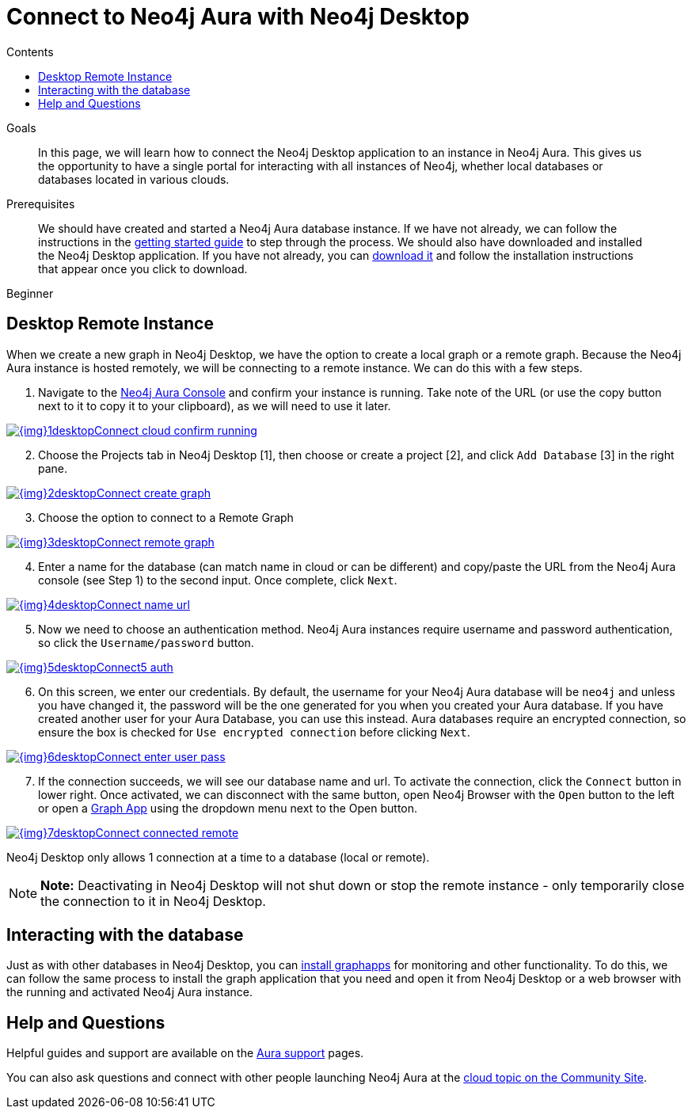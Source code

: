 = Connect to Neo4j Aura with Neo4j Desktop
:slug: aura-connect-neo4j-desktop
:level: Beginner
:section: Neo4j Cloud DBaaS
:section-link: aura-cloud-dbaas
:sectanchors:
:toc:
:toc-title: Contents
:toclevels: 1

.Goals
[abstract]
In this page, we will learn how to connect the Neo4j Desktop application to an instance in Neo4j Aura.
This gives us the opportunity to have a single portal for interacting with all instances of Neo4j, whether local databases or databases located in various clouds.

.Prerequisites
[abstract]
We should have created and started a Neo4j Aura database instance.
If we have not already, we can follow the instructions in the link:https://aura.support.neo4j.com/hc/en-us/articles/360037562253-Working-with-Neo4j-Aura[getting started guide^] to step through the process.
We should also have downloaded and installed the Neo4j Desktop application.
If you have not already, you can https://neo4j.com/download/[download it^] and follow the installation instructions that appear once you click to download.

[role=expertise]
{level}

[#aura-desktop]
== Desktop Remote Instance

When we create a new graph in Neo4j Desktop, we have the option to create a local graph or a remote graph. Because the Neo4j Aura instance is hosted remotely, we will be connecting to a remote instance. We can do this with a few steps.

1. Navigate to the https://console.neo4j.io[Neo4j Aura Console] and confirm your instance is running. Take note of the URL (or  use the copy button next to it to copy it to your clipboard), as we will need to use it later.

image::{img}1desktopConnect_cloud_confirm_running.jpg[link="{img}1desktopConnect_cloud_confirm_running.jpg",role="popup-link"]

[start=2]
2. Choose the Projects tab in Neo4j Desktop [1], then choose or create a project [2], and click `Add Database` [3] in the right pane.

image::{img}2desktopConnect_create_graph.jpg[link="{img}2desktopConnect_create_graph.jpg",role="popup-link"]

[start=3]
3. Choose the option to connect to a Remote Graph

image::{img}3desktopConnect_remote_graph.jpg[link="{img}3desktopConnect_remote_graph.jpg",role="popup-link"]

[start=4]
4. Enter a name for the database (can match name in cloud or can be different) and copy/paste the URL from the Neo4j Aura console (see Step 1) to the second input. Once complete, click `Next`.

image::{img}4desktopConnect_name_url.jpg[link="{img}4desktopConnect_name_url.jpg",role="popup-link"]

[start=5]
5. Now we need to choose an authentication method.
Neo4j Aura instances require username and password authentication, so click the `Username/password` button.

image::{img}5desktopConnect5_auth.jpg[link="{img}5desktopConnect5_auth.jpg",role="popup-link"]

[start=6]
6. On this screen, we enter our credentials.
By default, the username for your Neo4j Aura database will be `neo4j` and unless you have changed it, the password will be the one generated for you when you created your Aura database.
If you have created another user for your Aura Database, you can use this instead.
Aura databases require an encrypted connection, so ensure the box is checked for `Use encrypted connection` before clicking `Next`.

image::{img}6desktopConnect_enter_user_pass.jpg[link="{img}6desktopConnect_enter_user_pass.jpg",role="popup-link"]

[start=7]
7. If the connection succeeds, we will see our database name and url. To activate the connection, click the `Connect` button in lower right.
Once activated, we can disconnect with the same button, open Neo4j Browser with the `Open` button to the left or open a https://neo4j.com/developer/graph-app-development/[Graph App^] using the dropdown menu next to the Open button.

image::{img}7desktopConnect_connected_remote.jpg[link="{img}7desktopConnect_connected_remote.jpg",role="popup-link"]

Neo4j Desktop only allows 1 connection at a time to a database (local or remote).

****
[NOTE]
**Note:** Deactivating in Neo4j Desktop will not shut down or stop the remote instance - only temporarily close the connection to it in Neo4j Desktop.
****


[#aura-desktop-interact]
== Interacting with the database

Just as with other databases in Neo4j Desktop, you can https://install.graphapp.io[install graphapps^] for monitoring and other functionality. To do this, we can follow the same process to install the graph application that you need and open it from Neo4j Desktop or a web browser with the running and activated Neo4j Aura instance.

[#aura-help]
== Help and Questions

Helpful guides and support are available on the link:https://aura.support.neo4j.com/hc/en-us[Aura support^] pages.

You can also ask questions and connect with other people launching Neo4j Aura at the
https://community.neo4j.com/c/neo4j-graph-platform/cloud[cloud topic on the Community Site^].